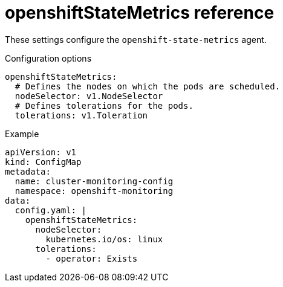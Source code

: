 // Module included in the following assemblies:
//
// * monitoring/config-map-reference-for-the-cluster-monitoring-operator.adoc

:_content-type: REFERENCE
[id="openshiftstatemetrics-reference_{context}"]
= openshiftStateMetrics reference

These settings configure the `openshift-state-metrics` agent.

.Configuration options

[source,yaml]
----
openshiftStateMetrics:
  # Defines the nodes on which the pods are scheduled.
  nodeSelector: v1.NodeSelector
  # Defines tolerations for the pods.
  tolerations: v1.Toleration
----

.Example

[source,yaml]
----
apiVersion: v1
kind: ConfigMap
metadata:
  name: cluster-monitoring-config
  namespace: openshift-monitoring
data:
  config.yaml: |
    openshiftStateMetrics:
      nodeSelector:
        kubernetes.io/os: linux
      tolerations:
        - operator: Exists
----
